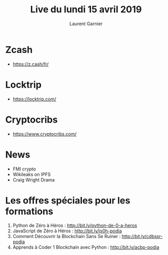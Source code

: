 #+TITLE: Live du lundi 15 avril 2019
#+AUTHOR: Laurent Garnier

* Zcash

  + [[https://z.cash/fr/]]

* Locktrip

  + [[https://locktrip.com/]]

* Cryptocribs

  + [[https://www.cryptocribs.com/]]

* News
  
  + FMI crypto
  + Wikileaks on IPFS
  + Craig Wright Drama


* Les offres spéciales pour les formations

  1. Python de Zéro à Héros : [[http://bit.ly/python-de-0-a-heros]] 
  2. JavaScript de Zéro à Héros : [[http://bit.ly/js0h-podia]]
  3. Comment Découvrir la Blockchain Sans Se Ruiner :
    [[http://bit.ly/cdbssr-podia]]
  4. Apprends à Coder 1 Blockchain avec Python : [[http://bit.ly/acbp-podia]]

